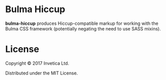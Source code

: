 * Bulma Hiccup
*bulma-hiccup* produces Hiccup-compatible markup for working with the Bulma CSS
framework (potentially negating the need to use SASS mixins).

* License
Copyright © 2017 Invetica Ltd.

Distributed under the MIT License.
